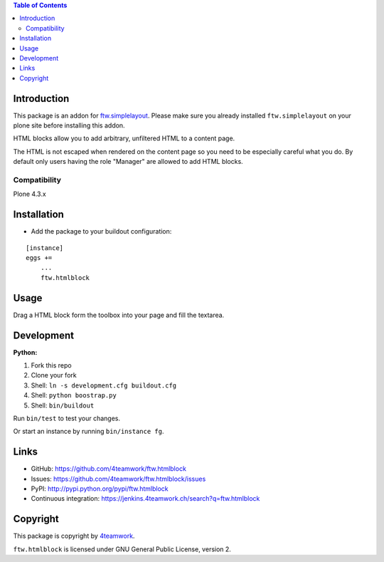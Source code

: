 .. contents:: Table of Contents


Introduction
============

This package is an addon for `ftw.simplelayout <http://github.com/4teamwork/ftw.simplelayout>`_. Please make sure you
already installed ``ftw.simplelayout`` on your plone site before installing this addon.

HTML blocks allow you to add arbitrary, unfiltered HTML to a content page.

The HTML is not escaped when rendered on the content page so you need to be
especially careful what you do. By default only users having the role
"Manager" are allowed to add HTML blocks.

Compatibility
-------------

Plone 4.3.x

.. image:: https://jenkins.4teamwork.ch/job/ftw.htmlblock-master-test-plone-4.3.x.cfg/badge/icon
   :target: https://jenkins.4teamwork.ch/job/ftw.htmlblock-master-test-plone-4.3.x.cfg


Installation
============

- Add the package to your buildout configuration:

::

    [instance]
    eggs +=
        ...
        ftw.htmlblock


Usage
=====

Drag a HTML block form the toolbox into your page and fill the textarea.


Development
===========

**Python:**

1. Fork this repo
2. Clone your fork
3. Shell: ``ln -s development.cfg buildout.cfg``
4. Shell: ``python boostrap.py``
5. Shell: ``bin/buildout``

Run ``bin/test`` to test your changes.

Or start an instance by running ``bin/instance fg``.


Links
=====

- GitHub: https://github.com/4teamwork/ftw.htmlblock
- Issues: https://github.com/4teamwork/ftw.htmlblock/issues
- PyPI: http://pypi.python.org/pypi/ftw.htmlblock
- Continuous integration: https://jenkins.4teamwork.ch/search?q=ftw.htmlblock


Copyright
=========

This package is copyright by `4teamwork <http://www.4teamwork.ch/>`_.

``ftw.htmlblock`` is licensed under GNU General Public License, version 2.

